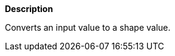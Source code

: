 // This is generated by ESQL's AbstractFunctionTestCase. Do no edit it. See ../README.md for how to regenerate it.

*Description*

Converts an input value to a shape value.
